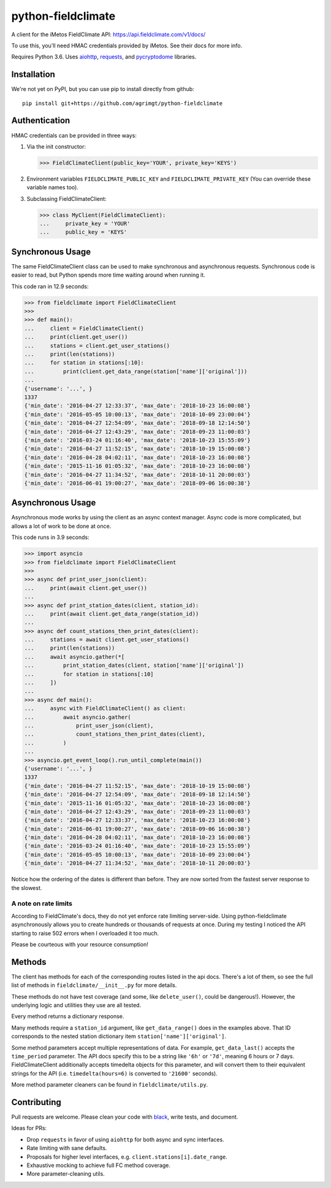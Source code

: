 ===================
python-fieldclimate
===================

A client for the iMetos FieldClimate API: https://api.fieldclimate.com/v1/docs/

To use this, you'll need HMAC credentials provided by iMetos. See their docs for more info.

Requires Python 3.6. Uses aiohttp_, requests_, and pycryptodome_ libraries.

.. _aiohttp: https://github.com/aio-libs/aiohttp
.. _requests: https://github.com/requests/requests
.. _pycryptodome: https://github.com/Legrandin/pycryptodome


Installation
------------

We're not yet on PyPI, but you can use pip to install directly from github::

  pip install git+https://github.com/agrimgt/python-fieldclimate


Authentication
--------------

HMAC credentials can be provided in three ways:

1. Via the init constructor:

   >>> FieldClimateClient(public_key='YOUR', private_key='KEYS')

2. Environment variables ``FIELDCLIMATE_PUBLIC_KEY`` and ``FIELDCLIMATE_PRIVATE_KEY``
   (You can override these variable names too).

3. Subclassing FieldClimateClient:

   >>> class MyClient(FieldClimateClient):
   ...     private_key = 'YOUR'
   ...     public_key = 'KEYS'


Synchronous Usage
-----------------

The same FieldClimateClient class can be used to make synchronous and asynchronous requests.
Synchronous code is easier to read, but Python spends more time waiting around when running it.

This code ran in 12.9 seconds:

>>> from fieldclimate import FieldClimateClient
>>>
>>> def main():
...     client = FieldClimateClient()
...     print(client.get_user())
...     stations = client.get_user_stations()
...     print(len(stations))
...     for station in stations[:10]:
...         print(client.get_data_range(station['name']['original']))
...
{'username': '...', }
1337
{'min_date': '2016-04-27 12:33:37', 'max_date': '2018-10-23 16:00:08'}
{'min_date': '2016-05-05 10:00:13', 'max_date': '2018-10-09 23:00:04'}
{'min_date': '2016-04-27 12:54:09', 'max_date': '2018-09-18 12:14:50'}
{'min_date': '2016-04-27 12:43:29', 'max_date': '2018-09-23 11:00:03'}
{'min_date': '2016-03-24 01:16:40', 'max_date': '2018-10-23 15:55:09'}
{'min_date': '2016-04-27 11:52:15', 'max_date': '2018-10-19 15:00:08'}
{'min_date': '2016-04-28 04:02:11', 'max_date': '2018-10-23 16:00:08'}
{'min_date': '2015-11-16 01:05:32', 'max_date': '2018-10-23 16:00:08'}
{'min_date': '2016-04-27 11:34:52', 'max_date': '2018-10-11 20:00:03'}
{'min_date': '2016-06-01 19:00:27', 'max_date': '2018-09-06 16:00:38'}


Asynchronous Usage
------------------

Asynchronous mode works by using the client as an async context manager.
Async code is more complicated, but allows a lot of work to be done at once.

This code runs in 3.9 seconds:

>>> import asyncio
>>> from fieldclimate import FieldClimateClient
>>>
>>> async def print_user_json(client):
...     print(await client.get_user())
...
>>> async def print_station_dates(client, station_id):
...     print(await client.get_data_range(station_id))
...
>>> async def count_stations_then_print_dates(client):
...     stations = await client.get_user_stations()
...     print(len(stations))
...     await asyncio.gather(*[
...         print_station_dates(client, station['name']['original'])
...         for station in stations[:10]
...     ])
...
>>> async def main():
...     async with FieldClimateClient() as client:
...         await asyncio.gather(
...             print_user_json(client),
...             count_stations_then_print_dates(client),
...         )
...
>>> asyncio.get_event_loop().run_until_complete(main())
{'username': '...', }
1337
{'min_date': '2016-04-27 11:52:15', 'max_date': '2018-10-19 15:00:08'}
{'min_date': '2016-04-27 12:54:09', 'max_date': '2018-09-18 12:14:50'}
{'min_date': '2015-11-16 01:05:32', 'max_date': '2018-10-23 16:00:08'}
{'min_date': '2016-04-27 12:43:29', 'max_date': '2018-09-23 11:00:03'}
{'min_date': '2016-04-27 12:33:37', 'max_date': '2018-10-23 16:00:08'}
{'min_date': '2016-06-01 19:00:27', 'max_date': '2018-09-06 16:00:38'}
{'min_date': '2016-04-28 04:02:11', 'max_date': '2018-10-23 16:00:08'}
{'min_date': '2016-03-24 01:16:40', 'max_date': '2018-10-23 15:55:09'}
{'min_date': '2016-05-05 10:00:13', 'max_date': '2018-10-09 23:00:04'}
{'min_date': '2016-04-27 11:34:52', 'max_date': '2018-10-11 20:00:03'}

Notice how the ordering of the dates is different than before.
They are now sorted from the fastest server response to the slowest.


A note on rate limits
~~~~~~~~~~~~~~~~~~~~~

According to FieldClimate's docs, they do not yet enforce rate limiting server-side.
Using python-fieldclimate asynchronously allows you to create hundreds or thousands of requests at once.
During my testing I noticed the API starting to raise 502 errors when I overloaded it too much.

Please be courteous with your resource consumption!


Methods
-------

The client has methods for each of the corresponding routes listed in the api docs.
There's a lot of them, so see the full list of methods in ``fieldclimate/__init__.py`` for more details.

These methods do not have test coverage (and some, like ``delete_user()``, could be dangerous!).
However, the underlying logic and utilities they use are all tested.

Every method returns a dictionary response.

Many methods require a ``station_id`` argument, like ``get_data_range()`` does in the examples above.
That ID corresponds to the nested station dictionary item ``station['name']['original']``.

Some method parameters accept multiple representations of data.
For example, ``get_data_last()`` accepts the ``time_period`` parameter.
The API docs specify this to be a string like ``'6h'`` or ``'7d'``, meaning 6 hours or 7 days.
FieldClimateClient additionally accepts timedelta objects for this parameter,
and will convert them to their equivalent strings for the API
(i.e. ``timedelta(hours=6)`` is converted to ``'21600'`` seconds).

More method parameter cleaners can be found in ``fieldclimate/utils.py``.


Contributing
------------

Pull requests are welcome. Please clean your code with black_, write tests, and document.

.. _black: https://github.com/ambv/black

Ideas for PRs:

- Drop ``requests`` in favor of using ``aiohttp`` for both async and sync interfaces.
- Rate limiting with sane defaults.
- Proposals for higher level interfaces, e.g. ``client.stations[i].date_range``.
- Exhaustive mocking to achieve full FC method coverage.
- More parameter-cleaning utils.
